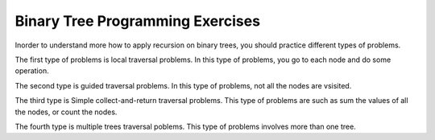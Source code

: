 .. This file is part of the OpenDSA eTextbook project. See
.. http://algoviz.org/OpenDSA for more details.
.. Copyright (c) 2012-2013 by the OpenDSA Project Contributors, and
.. distributed under an MIT open source license.

.. avmetadata:: 
   :author: Sally Hamouda
   :prerequisites:
   :topic: Binary Tree Programming Exercises




Binary Tree Programming Exercises
=================================

Inorder to understand more how to apply recursion on binary trees, you should practice different types of problems.

.. .. avembed:: Exercises/RecurTutor2/btCntPROG.html ka


The first type of problems is local traversal problems. In this type of problems, you go to each node and do some operation.

.. avembed:: Exercises/RecurTutor2/btIncPROG.html ka

.. avembed:: Exercises/RecurTutor2/btCheckValPROG.html ka

.. avembed:: Exercises/RecurTutor2/btCntValPROG.html ka

.. Todo::
   Duplicate
   For each node in a binary search tree, create a new duplicate node, and insert the duplicate as the left child of the
   original node. The resulting tree should still be a binary search tree. This can be accomplished without changing the root node pointer.

   The code::

     private void doubleTree(Node node) {
	Node oldLeft;
	if (node == null) return;
	// do the subtrees
	doubleTree(node.left);
	doubleTree(node.right);
	// duplicate this node to its left
	oldLeft = node.left;
	node.left = new Node(node.data);
	node.left.left = oldLeft;
	}  


.. Todo::
   CountTrees
   Suppose you are building an N node binary search tree with the values 1..N. How many structurally different
   binary search trees are there that store those values? Write a recursive function that, given the number of distinct
   values, computes the number of structurally unique binary search trees that store those values. For example 
   countTrees(4) should return 14, since there are 14 structurally unique binary search trees that store 1, 2, 3, and 4. The
   base case is easy, and the recursion is short but dense. Your code should not construct any actual trees; it's just a
   counting problem.

   The code::

	public static int countTrees(int numKeys) {
	if (numKeys <=1) {
	return(1);
	}
	else {
	// there will be one value at the root, with whatever remains
	// on the left and right each forming their own subtrees.
	// Iterate through all the values that could be the root...
	int sum = 0;
	int left, right, root;
	for (root=1; root<=numKeys; root++) {
	left = countTrees(root-1);
	right = countTrees(numKeys - root);
	// number of possible trees with this root == left*right
	sum += left*right;
	}
	return(sum);
	}
	}
	  
	



The second type is guided traversal problems.  In this type of problems, not all the nodes are vsisited.

.. Todo:: 
   Minimum Value
   Given a non-empty binary search tree (an ordered binary tree), return the minimum data value found in that tree.
   Note that it is not necessary to search the entire tree. A maxValue() function is structurally very similar to this
   function. This can be solved with recursion or with a simple while loop. 

   The code::

	private int maxDepth(Node node) {
	if (node==null) {
	return(0);
	}
	else {
	int lDepth = maxDepth(node.left);
	int rDepth = maxDepth(node.right);
	// use the larger + 1
	return(Math.max(lDepth, rDepth) + 1);
	}
	}

.. Todo:: 
   Min Value
    Returns the min value in a non-empty binary search tree.

    The code::

	private int minValue(Node node) {
	Node current = node;
	while (current.left != null) {
	current = current.left;
	}
	return(current.data);
	}



The third type is Simple collect-and-return traversal problems. This type of problems are such as sum the values of all the nodes, or count the nodes.

.. avembed:: Exercises/RecurTutor2/btLeafPROG.html ka
 
.. avembed:: Exercises/RecurTutor2/btDepthPROG.html ka
 
.. avembed:: Exercises/RecurTutor2/btSumAllPROG.html ka

.. Todo::
   We'll define a "root-to-leaf path" to be a sequence of nodes in a tree starting with the root node and proceeding
   downward to a leaf (a node with no children). We'll say that an empty tree contains no root-to-leaf paths.     
   Given a binary tree and a sum, return true if the tree has a root-to-leaf path such that adding up all the values
   along the path equals the given sum. Return false if no such path can be found. 

   The code::

      boolean hasPathSum(Node node, int sum) {
	// return true if we run out of tree and sum==0
	if (node == null){
	 return(sum == 0);
	}
	else {
	// otherwise check both subtrees
	int subSum = sum - node.data;
	return(hasPathSum(node.left, subSum) || hasPathSum(node.right, subSum));
	}
	} 
	    
    
    
.. Todo::
   Given a binary tree, print out all of its root-to-leaf paths.Note that, "path so far" needs to be communicated between the recursive calls.
   
   The code::
 
	public void printPaths() {
	int[] path = new int[1000];
	printPaths(root, path, 0);
	}
	/**
	Recursive printPaths helper -- given a node, and an array containing
	the path from the root node up to but not including this node,
	prints out all the root-leaf paths.
	*/
	private void printPaths(Node node, int[] path, int pathLen) {
	if (node==null) return;
	// append this node to the path array
	path[pathLen] = node.data;
	pathLen++;
	// it's a leaf, so print the path that led to here
	if (node.left==null && node.right==null) {
	printArray(path, pathLen);
	}
	else {
	// otherwise try both subtrees
	printPaths(node.left, path, pathLen);
	printPaths(node.right, path, pathLen);
	}
	}
	/**
	Utility that prints ints from an array on one line.
	*/
	private void printArray(int[] ints, int len) {
	int i;
	for (i=0; i<len; i++) {
	System.out.print(ints[i] + " ");
	}
	System.out.println();
	}


The fourth type is multiple trees traversal poblems. This type of problems involves more than one tree.


.. Todo::
   Mirror
   Change a tree so that the roles of the left and right pointers are swapped at every node.
   The solution is short, but very recursive. As it happens, this can be accomplished without changing the root node
   pointer, so the return-the-new-root construct is not necessary. Alternately, if you do not want to change the tree
   nodes, you may construct and return a new mirror tree based on the original tree.
   
   The code::
     private void mirror(Node node) {
	if (node != null) {
	// do the sub-trees
	mirror(node.left);
	mirror(node.right);
	// swap the left/right pointers
	Node temp = node.left;
	node.left = node.right;
	node.right = temp;
	}
	}


.. Todo::
   SameTree
   Given two binary trees, return true if they are structurally identical -- they are made of nodes with the same values
   arranged in the same way.
   
   The code::

     boolean sameTree(Node a, Node b) {
	// 1. both empty -> true
	if (a==null && b==null) return(true);
	// 2. both non-empty -> compare them
	else if (a!=null && b!=null) {
	return(
	a.data == b.data &&
	sameTree(a.left, b.left) &&
	sameTree(a.right, b.right)
	);
	}
	 // 3. one empty, one not -> false
	else return(false);
	}



